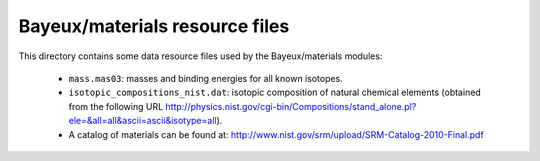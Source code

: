 Bayeux/materials resource files
===============================

This directory contains some data resource files used by the
Bayeux/materials modules:


 * ``mass.mas03``: masses and binding energies for all known isotopes.
 * ``isotopic_compositions_nist.dat``: isotopic composition of natural
   chemical elements (obtained from the following URL http://physics.nist.gov/cgi-bin/Compositions/stand_alone.pl?ele=&all=all&ascii=ascii&isotype=all).
 * A catalog of materials can be found at:
   http://www.nist.gov/srm/upload/SRM-Catalog-2010-Final.pdf
